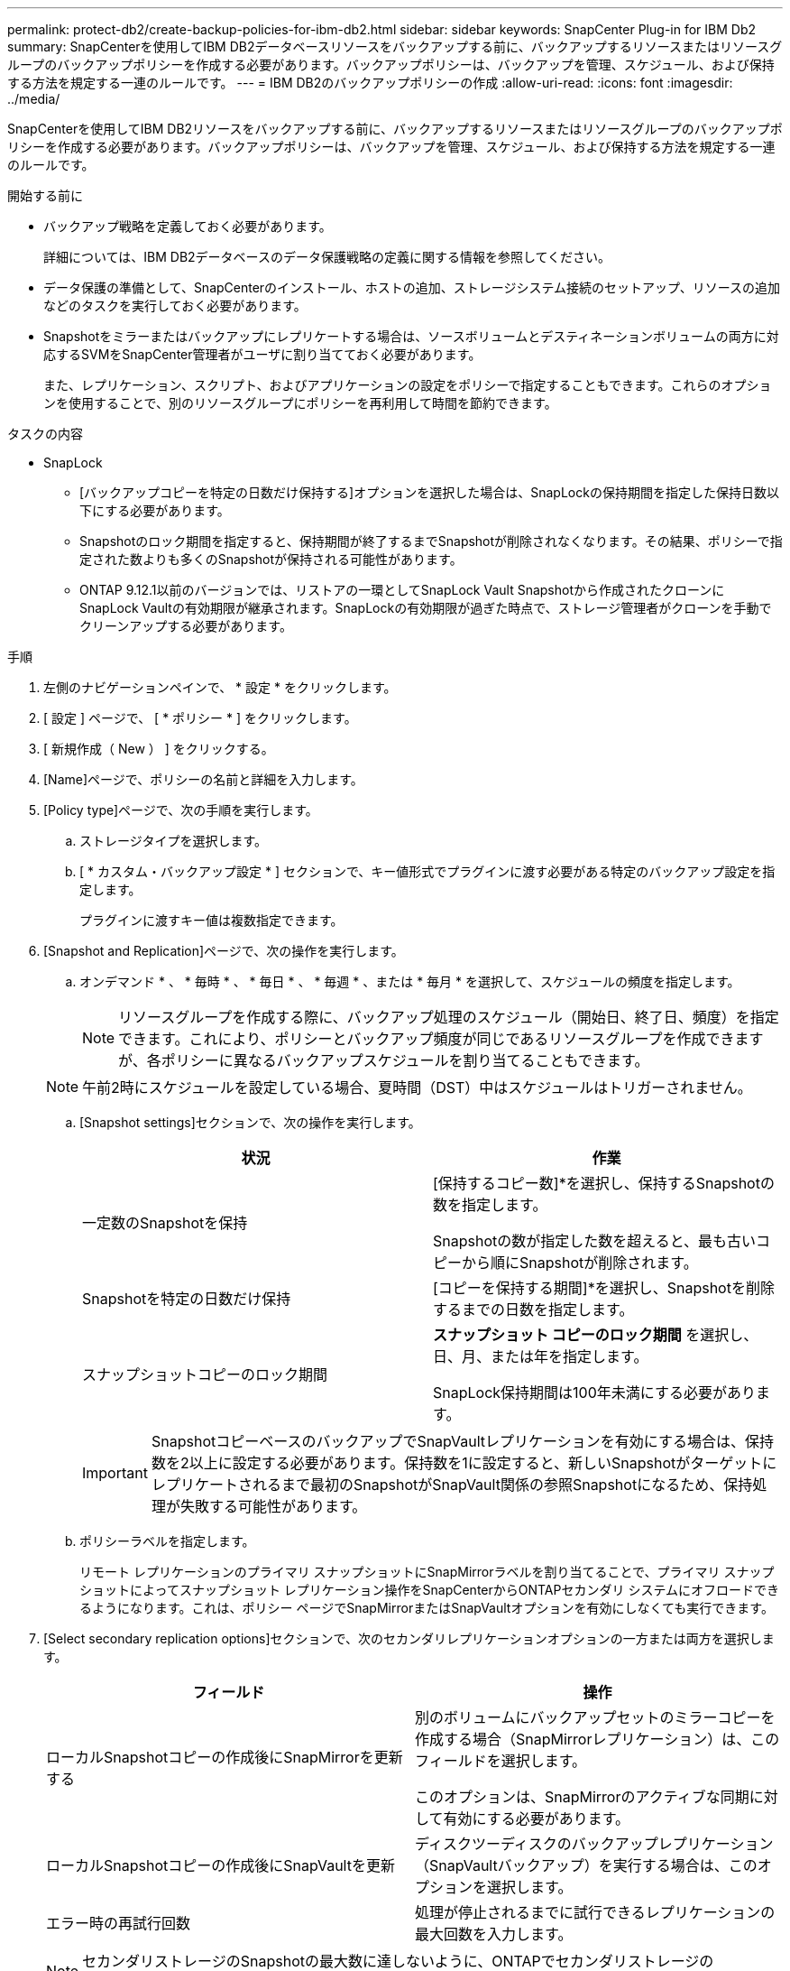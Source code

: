 ---
permalink: protect-db2/create-backup-policies-for-ibm-db2.html 
sidebar: sidebar 
keywords: SnapCenter Plug-in for IBM Db2 
summary: SnapCenterを使用してIBM DB2データベースリソースをバックアップする前に、バックアップするリソースまたはリソースグループのバックアップポリシーを作成する必要があります。バックアップポリシーは、バックアップを管理、スケジュール、および保持する方法を規定する一連のルールです。 
---
= IBM DB2のバックアップポリシーの作成
:allow-uri-read: 
:icons: font
:imagesdir: ../media/


[role="lead"]
SnapCenterを使用してIBM DB2リソースをバックアップする前に、バックアップするリソースまたはリソースグループのバックアップポリシーを作成する必要があります。バックアップポリシーは、バックアップを管理、スケジュール、および保持する方法を規定する一連のルールです。

.開始する前に
* バックアップ戦略を定義しておく必要があります。
+
詳細については、IBM DB2データベースのデータ保護戦略の定義に関する情報を参照してください。

* データ保護の準備として、SnapCenterのインストール、ホストの追加、ストレージシステム接続のセットアップ、リソースの追加などのタスクを実行しておく必要があります。
* Snapshotをミラーまたはバックアップにレプリケートする場合は、ソースボリュームとデスティネーションボリュームの両方に対応するSVMをSnapCenter管理者がユーザに割り当てておく必要があります。
+
また、レプリケーション、スクリプト、およびアプリケーションの設定をポリシーで指定することもできます。これらのオプションを使用することで、別のリソースグループにポリシーを再利用して時間を節約できます。



.タスクの内容
* SnapLock
+
** [バックアップコピーを特定の日数だけ保持する]オプションを選択した場合は、SnapLockの保持期間を指定した保持日数以下にする必要があります。
** Snapshotのロック期間を指定すると、保持期間が終了するまでSnapshotが削除されなくなります。その結果、ポリシーで指定された数よりも多くのSnapshotが保持される可能性があります。
** ONTAP 9.12.1以前のバージョンでは、リストアの一環としてSnapLock Vault Snapshotから作成されたクローンにSnapLock Vaultの有効期限が継承されます。SnapLockの有効期限が過ぎた時点で、ストレージ管理者がクローンを手動でクリーンアップする必要があります。




.手順
. 左側のナビゲーションペインで、 * 設定 * をクリックします。
. [ 設定 ] ページで、 [ * ポリシー * ] をクリックします。
. [ 新規作成（ New ） ] をクリックする。
. [Name]ページで、ポリシーの名前と詳細を入力します。
. [Policy type]ページで、次の手順を実行します。
+
.. ストレージタイプを選択します。
.. [ * カスタム・バックアップ設定 * ] セクションで、キー値形式でプラグインに渡す必要がある特定のバックアップ設定を指定します。
+
プラグインに渡すキー値は複数指定できます。



. [Snapshot and Replication]ページで、次の操作を実行します。
+
.. オンデマンド * 、 * 毎時 * 、 * 毎日 * 、 * 毎週 * 、または * 毎月 * を選択して、スケジュールの頻度を指定します。
+

NOTE: リソースグループを作成する際に、バックアップ処理のスケジュール（開始日、終了日、頻度）を指定できます。これにより、ポリシーとバックアップ頻度が同じであるリソースグループを作成できますが、各ポリシーに異なるバックアップスケジュールを割り当てることもできます。

+

NOTE: 午前2時にスケジュールを設定している場合、夏時間（DST）中はスケジュールはトリガーされません。

.. [Snapshot settings]セクションで、次の操作を実行します。
+
|===
| 状況 | 作業 


 a| 
一定数のSnapshotを保持
 a| 
[保持するコピー数]*を選択し、保持するSnapshotの数を指定します。

Snapshotの数が指定した数を超えると、最も古いコピーから順にSnapshotが削除されます。



 a| 
Snapshotを特定の日数だけ保持
 a| 
[コピーを保持する期間]*を選択し、Snapshotを削除するまでの日数を指定します。



 a| 
スナップショットコピーのロック期間
 a| 
*スナップショット コピーのロック期間* を選択し、日、月、または年を指定します。

SnapLock保持期間は100年未満にする必要があります。

|===
+

IMPORTANT: SnapshotコピーベースのバックアップでSnapVaultレプリケーションを有効にする場合は、保持数を2以上に設定する必要があります。保持数を1に設定すると、新しいSnapshotがターゲットにレプリケートされるまで最初のSnapshotがSnapVault関係の参照Snapshotになるため、保持処理が失敗する可能性があります。

.. ポリシーラベルを指定します。
+
リモート レプリケーションのプライマリ スナップショットにSnapMirrorラベルを割り当てることで、プライマリ スナップショットによってスナップショット レプリケーション操作をSnapCenterからONTAPセカンダリ システムにオフロードできるようになります。これは、ポリシー ページでSnapMirrorまたはSnapVaultオプションを有効にしなくても実行できます。



. [Select secondary replication options]セクションで、次のセカンダリレプリケーションオプションの一方または両方を選択します。
+
|===
| フィールド | 操作 


 a| 
ローカルSnapshotコピーの作成後にSnapMirrorを更新する
 a| 
別のボリュームにバックアップセットのミラーコピーを作成する場合（SnapMirrorレプリケーション）は、このフィールドを選択します。

このオプションは、SnapMirrorのアクティブな同期に対して有効にする必要があります。



 a| 
ローカルSnapshotコピーの作成後にSnapVaultを更新
 a| 
ディスクツーディスクのバックアップレプリケーション（SnapVaultバックアップ）を実行する場合は、このオプションを選択します。



 a| 
エラー時の再試行回数
 a| 
処理が停止されるまでに試行できるレプリケーションの最大回数を入力します。

|===
+

NOTE: セカンダリストレージのSnapshotの最大数に達しないように、ONTAPでセカンダリストレージのSnapMirror保持ポリシーを設定する必要があります。

. 概要を確認し、 [ 完了 ] をクリックします。

